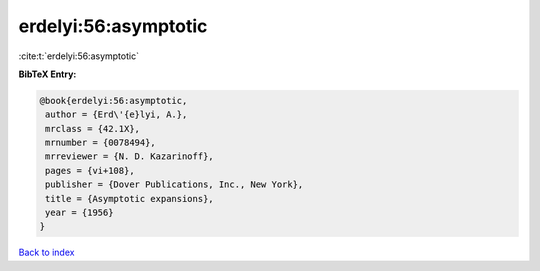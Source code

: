 erdelyi:56:asymptotic
=====================

:cite:t:`erdelyi:56:asymptotic`

**BibTeX Entry:**

.. code-block:: bibtex

   @book{erdelyi:56:asymptotic,
    author = {Erd\'{e}lyi, A.},
    mrclass = {42.1X},
    mrnumber = {0078494},
    mrreviewer = {N. D. Kazarinoff},
    pages = {vi+108},
    publisher = {Dover Publications, Inc., New York},
    title = {Asymptotic expansions},
    year = {1956}
   }

`Back to index <../By-Cite-Keys.html>`_
